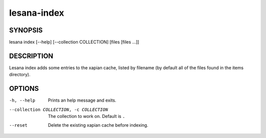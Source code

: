 ============
lesana-index
============

SYNOPSIS
========

lesana index [--help] [--collection COLLECTION] [files [files ...]]

DESCRIPTION
===========

Lesana index adds some entries to the xapian cache, listed by filename
(by default all of the files found in the items directory).

OPTIONS
=======

-h, --help
   Prints an help message and exits.
--collection COLLECTION, -c COLLECTION
   The collection to work on. Default is ``.``
--reset
   Delete the existing xapian cache before indexing.

